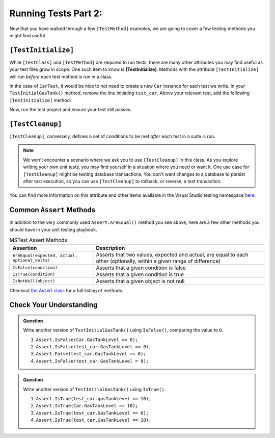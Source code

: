 Running Tests Part 2: 
======================

Now that you have walked through a few ``[TestMethod]`` examples, 
we are going to cover a few testing methods you might find useful. 

.. index:: ! [TestInitialize]

``[TestInitialize]``
--------------------

While ``[TestClass]`` and ``[TestMethod]`` are required to run tests, 
there are many other attributes you may find useful as your test files grow in scope. 
One such item to know is **[TestInitialize]**. Methods with the attribute 
``[TestInitialize]`` will run *before* each test method is run in a class. 

In the case of ``CarTest``, it would be nice to not need to create a new ``Car`` 
instance for each test we write. In your ``TestInitialGasTank()`` method, 
remove the line initiating ``test_car``. 
Above your relevant test, add the following ``[TestInitialize]`` method:

.. sourcecode:: c#
   :lineno-start: 16

   Car test_car;

   [TestInitialize]
   public void CreateCarObject()
   {
      test_car = new Car("Toyota", "Prius", 10, 50);
   }

Now, run the test project and ensure your test still passes.

.. index:: ! [TestCleanup]

``[TestCleanup]``
-----------------

``[TestCleanup]``, conversely, defines a set of conditions to be met *after* each test in a 
suite is run. 

.. admonition:: Note

   We won't encounter a scenario where we ask you to use ``[TestCleanup]`` in this class. 
   As you explore writing your own unit tests, you may find yourself in a situation where 
   you need or want it. One use case for ``[TestCleanup]`` might be testing database transactions. 
   You don't want changes to a database to persist after test execution, so you can use 
   ``[TestCleanup]`` to rollback, or reverse, a test transaction.

You can find more information on this attribute and other items available in the 
Visual Studio testing namespace 
`here <https://docs.microsoft.com/en-us/dotnet/api/microsoft.visualstudio.testtools.unittesting?view=mstest-net-1.2.0>`__.


Common ``Assert`` Methods
-------------------------

In addition to the very commonly used ``Assert.AreEqual()`` method
you see above, here are a few other methods you should have in 
your unit testing playbook.

.. list-table:: MSTest Assert Methods
   :header-rows: 1

   + - Assertion
     - Description
   + - ``AreEqual(expected, actual, optional_delta)``
     - Asserts that two values, expected and actual, are equal to each other (optionally, within a given range of difference)
   + - ``IsFalse(condition)``
     - Asserts that a given condition is false
   + - ``IsTrue(condition)``
     - Asserts that a given condition is true
   + - ``IsNotNull(object)``
     - Asserts that a given object is not null

Checkout `the Assert class <https://docs.microsoft.com/en-us/dotnet/api/microsoft.visualstudio.testtools.unittesting.assert?redirectedfrom=MSDN&view=mstest-net-1.2.0>`__
for a full listing of methods.

Check Your Understanding
-------------------------

.. admonition:: Question

   Write another version of ``TestInitialGasTank()`` using ``IsFalse()``, 
   comparing the value to ``0``.

   #. ``Assert.IsFalse(Car.GasTankLevel == 0);``
   #. ``Assert.IsFalse(test_car.GasTankLevel == 0);``
   #. ``Assert.False(test_car.GasTankLevel == 0);``
   #. ``Assert.IsFalse(test_car.GasTankLevel = 0);``

.. ans: b, Assert.IsFalse(test_car.GasTankLevel == 0);

.. admonition:: Question

   Write another version of ``TestInitialGasTank()`` using ``IsTrue()``.

   #. ``Assert.IsTrue(test_car.gasTankLevel == 10);``
   #. ``Assert.IsTrue(Car.GasTankLevel == 10);``
   #. ``Assert.IsTrue(test_car.GasTankLevel == 0);``
   #. ``Assert.IsTrue(test_car.GasTankLevel == 10);``

..  ans: d, Assert.IsTrue(test_car.GasTankLevel == 10);


